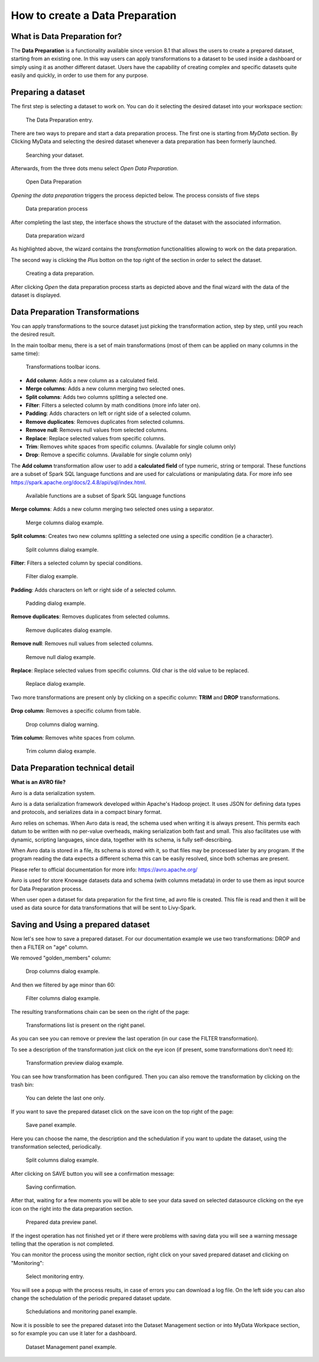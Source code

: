 How to create a Data Preparation
========================================================================================================================

What is Data Preparation for?
------------------------------------------------------------------------------------------------------------------------

The **Data Preparation** is a functionality available since version 8.1 that allows the users to create a prepared dataset, starting from an existing one.
In this way users can apply transformations to a dataset to be used inside a dashboard or simply using it as another different dataset.
Users have the capability of creating complex and specific datasets quite easily and quickly, in order to use them for any purpose.

Preparing a dataset
------------------------------------------------------------------------------------------------------------------------

The first step is selecting a dataset to work on.
You can do it selecting the desired dataset into your workspace section:

.. figure:: media/image1.png

    The Data Preparation entry.

There are two ways to prepare and start a data preparation process.
The first one is starting from *MyData* section.
By Clicking MyData and selecting the desired dataset whenever a data preparation has been formerly launched.

.. figure:: media/image2.png

    Searching your dataset.

Afterwards, from the three dots menu select *Open Data Preparation*.

.. figure:: media/image5.png

    Open Data Preparation

*Opening the data preparation* triggers the process depicted below. The process consists of five steps

.. figure:: media/image4_b.png

    Data preparation process

After completing the last step, the interface shows the structure of the dataset with the associated information.

.. figure:: media/image4_c.png

    Data preparation wizard

As highlighted above, the wizard contains the *transformation* functionalities allowing to work on the data preparation.

The second way is clicking the *Plus* botton on the top right of the section in order to select the dataset.

.. figure:: media/image3.png

    Creating a data preparation.

After clicking *Open* the data preparation process starts as depicted above and the final wizard with the data of the dataset is displayed.


Data Preparation Transformations
------------------------------------------------------------------------------------------------------------------------

You can apply transformations to the source dataset just picking the transformation action, step by step, until you reach the desired result.

In the main toolbar menu, there is a set of main transformations (most of them can be applied on many columns in the same time):

.. figure:: media/image33.png

    Transformations toolbar icons.

-   **Add column**: Adds a new column as a calculated field.
-   **Merge columns**: Adds a new column merging two selected ones.
-   **Split columns**: Adds two columns splitting a selected one.
-   **Filter**: Filters a selected column by math conditions (more info later on).
-   **Padding**: Adds characters on left or right side of a selected column.
-   **Remove duplicates**: Removes duplicates from selected columns.
-   **Remove null**: Removes null values from selected columns.
-   **Replace**: Replace selected values from specific columns.
-   **Trim**: Removes white spaces from specific columns. (Available for single column only)
-   **Drop**: Remove a specific columns. (Available for single column only)

The **Add column** transformation allow user to add a **calculated field** of type numeric, string or temporal.
These functions are a subset of Spark SQL language functions and are used for calculations or manipulating data.
For more info see https://spark.apache.org/docs/2.4.8/api/sql/index.html.


.. figure:: media/image9.png

    Available functions are a subset of Spark SQL language functions

**Merge columns**: Adds a new column merging two selected ones using a separator.

.. figure:: media/image10.png

    Merge columns dialog example.

**Split columns**: Creates two new columns splitting a selected one using a specific condition (ie a character).

.. figure:: media/image11.png

    Split columns dialog example.

**Filter**: Filters a selected column by special conditions.

.. figure:: media/image12.png

.. figure:: media/image12a.png

.. figure:: media/image12b.png

    Filter dialog example.

**Padding**: Adds characters on left or right side of a selected column.

.. figure:: media/image13.png

    Padding dialog example.

**Remove duplicates**: Removes duplicates from selected columns.

.. figure:: media/image14.png

    Remove duplicates dialog example.

**Remove null**: Removes null values from selected columns.

.. figure:: media/image15.png

    Remove null dialog example.

**Replace**: Replace selected values from specific columns. Old char is the old value to be replaced.

.. figure:: media/image16.png

    Replace dialog example.

Two more transformations are present only by clicking on a specific column: **TRIM** and **DROP** transformations.

.. figure:: media/image17.png

**Drop column**: Removes a specific column from table.

.. figure:: media/image18.png

    Drop columns dialog warning.

**Trim column**: Removes white spaces from column.

.. figure:: media/image19.png

    Trim column dialog example.

Data Preparation technical detail
------------------------------------------------------------------------------------------------------------------------

**What is an AVRO file?**

Avro is a data serialization system.

Avro is a data serialization framework developed within Apache's Hadoop project. It uses JSON for defining data types and protocols, and serializes data in a compact binary format.

Avro relies on schemas. When Avro data is read, the schema used when writing it is always present. This permits each datum to be written with no per-value overheads, making serialization both fast and small. This also facilitates use with dynamic, scripting languages, since data, together with its schema, is fully self-describing.

When Avro data is stored in a file, its schema is stored with it, so that files may be processed later by any program. If the program reading the data expects a different schema this can be easily resolved, since both schemas are present.

Please refer to official documentation for more info: https://avro.apache.org/

Avro is used for store Knowage datasets data and schema (with columns metadata) in order to use them as input source for Data Preparation process.

When user open a dataset for data preparation for the first time, ad avro file is created.
This file is read and then it will be used as data source for data transformations that will be sent to Livy-Spark.


Saving and Using a prepared dataset
------------------------------------------------------------------------------------------------------------------------

Now let's see how to save a prepared dataset. For our documentation example we use two transformations: DROP and then a FILTER on "age" column.

We removed "golden_members" column:

.. figure:: media/image23.png

    Drop columns dialog example.

And then we filtered by age minor than 60:

.. figure:: media/image21.png

    Filter columns dialog example.

The resulting transformations chain can be seen on the right of the page:

.. figure:: media/image22.png

    Transformations list is present on the right panel.

As you can see you can remove or preview the last operation (in our case the FILTER transformation).

To see a description of the transformation just click on the eye icon (if present, some transformations don't need it):

.. figure:: media/image24.png

    Transformation preview dialog example.

You can see how transformation has been configured.
Then you can also remove the transformation by clicking on the trash bin:

.. figure:: media/image25.png

    You can delete the last one only.

If you want to save the prepared dataset click on the save icon on the top right of the page:

.. figure:: media/image26.png

    Save panel example.

Here you can choose the name, the description and the schedulation if you want to update the dataset, using the transformation selected, periodically.

.. figure:: media/image27.png

    Split columns dialog example.

After clicking on SAVE button you will see a confirmation message:

.. figure:: media/image28.png

    Saving confirmation.

After that, waiting for a few moments you will be able to see your data saved on selected datasource clicking on the eye icon on the right into the data preparation section.

.. figure:: media/image29.png

    Prepared data preview panel.

If the ingest operation has not finished yet or if there were problems with saving data you will see a warning message telling that the operation is not completed.

You can monitor the process using the monitor section, right click on your saved prepared dataset and clicking on "Monitoring":

.. figure:: media/image30.png

    Select monitoring entry.

You will see a popup with the process results, in case of errors you can download a log file.
On the left side you can also change the schedulation of the periodic prepared dataset update.

.. figure:: media/image31.png

    Schedulations and monitoring panel example.

Now it is possible to see the prepared dataset into the Dataset Management section or into MyData Workpace section, so for example you can use it later for a dashboard.

.. figure:: media/image32.png

    Dataset Management panel example.
